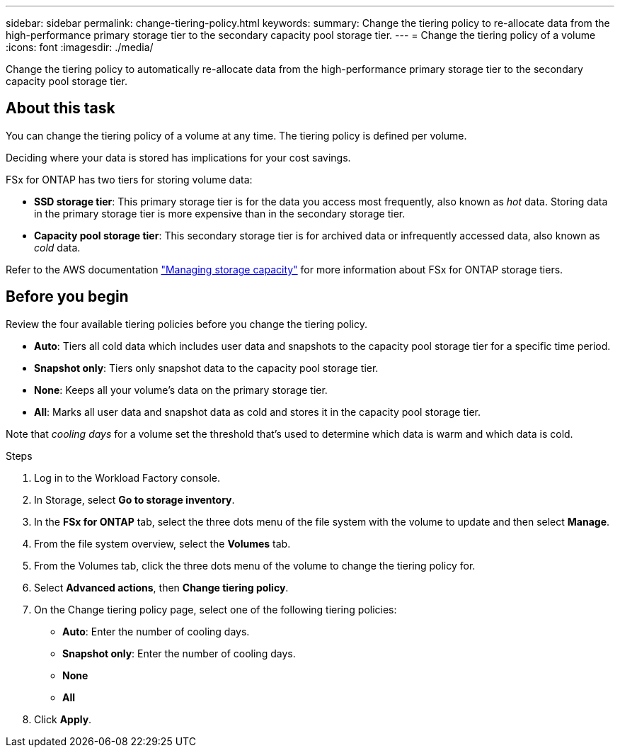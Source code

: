 ---
sidebar: sidebar
permalink: change-tiering-policy.html
keywords: 
summary: Change the tiering policy to re-allocate data from the high-performance primary storage tier to the secondary capacity pool storage tier.
---
= Change the tiering policy of a volume
:icons: font
:imagesdir: ./media/

[.lead]
Change the tiering policy to automatically re-allocate data from the high-performance primary storage tier to the secondary capacity pool storage tier. 

== About this task
You can change the tiering policy of a volume at any time. The tiering policy is defined per volume. 

Deciding where your data is stored has implications for your cost savings. 

FSx for ONTAP has two tiers for storing volume data:

* *SSD storage tier*: This primary storage tier is for the data you access most frequently, also known as _hot_ data. Storing data in the primary storage tier is more expensive than in the secondary storage tier. 
* *Capacity pool storage tier*: This secondary storage tier is for archived data or infrequently accessed data, also known as _cold_ data. 

Refer to the AWS documentation link:https://docs.aws.amazon.com/fsx/latest/ONTAPGuide/managing-storage-capacity.html#storage-tiers["Managing storage capacity"^] for more information about FSx for ONTAP storage tiers.

== Before you begin
Review the four available tiering policies before you change the tiering policy.

* *Auto*: Tiers all cold data which includes user data and snapshots to the capacity pool storage tier for a specific time period. 
* *Snapshot only*: Tiers only snapshot data to the capacity pool storage tier. 
* *None*: Keeps all your volume's data on the primary storage tier. 
* *All*: Marks all user data and snapshot data as cold and stores it in the capacity pool storage tier. 

Note that _cooling days_ for a volume set the threshold that's used to determine which data is warm and which data is cold.

.Steps
. Log in to the Workload Factory console. 
. In Storage, select *Go to storage inventory*.
. In the *FSx for ONTAP* tab, select the three dots menu of the file system with the volume to update and then select *Manage*.
. From the file system overview, select the *Volumes* tab. 
. From the Volumes tab, click the three dots menu of the volume to change the tiering policy for. 
. Select *Advanced actions*, then *Change tiering policy*.  
. On the Change tiering policy page, select one of the following tiering policies: 
+
* *Auto*: Enter the number of cooling days. 
* *Snapshot only*: Enter the number of cooling days. 
* *None*
* *All*
. Click *Apply*.
